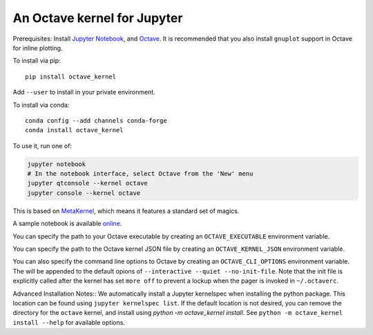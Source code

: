 An Octave kernel for Jupyter
============================
Prerequisites: Install  `Jupyter Notebook <http://jupyter.readthedocs.org/en/latest/install.html>`_, and Octave_.  It is recommended that you also
install ``gnuplot`` support in Octave for inline plotting.

To install via pip::

    pip install octave_kernel

Add ``--user`` to install in your private environment.

To install via conda::

    conda config --add channels conda-forge 
    conda install octave_kernel

To use it, run one of:

.. code:: shell

    jupyter notebook
    # In the notebook interface, select Octave from the 'New' menu
    jupyter qtconsole --kernel octave
    jupyter console --kernel octave
    
This is based on `MetaKernel <http://pypi.python.org/pypi/metakernel>`_,
which means it features a standard set of magics.

A sample notebook is available online_.

You can specify the path to your Octave executable by creating an ``OCTAVE_EXECUTABLE`` environment variable.

You can specify the path to the Octave kernel JSON file by creating an ``OCTAVE_KERNEL_JSON`` environment variable.

You can also specify the command line options to Octave by creating an
``OCTAVE_CLI_OPTIONS`` environment variable.  The will be appended to the
default opions of  ``--interactive --quiet --no-init-file``.  Note that the
init file is explicitly called after the kernel has set ``more off`` to prevent
a lockup when the pager is invoked in ``~/.octaverc``.

Advanced Installation Notes::
We automatically install a Jupyter kernelspec when installing the 
python package.  This location can be found using ``jupyter kernelspec list``.
If the default location is not desired, you can remove the directory for the
``octave`` kernel, and install using `python -m octave_kernel install`.  See
``python -m octave_kernel install --help`` for available options.

.. _Octave: https://www.gnu.org/software/octave/download.html
.. _online: http://nbviewer.ipython.org/github/Calysto/octave_kernel/blob/master/octave_kernel.ipynb
